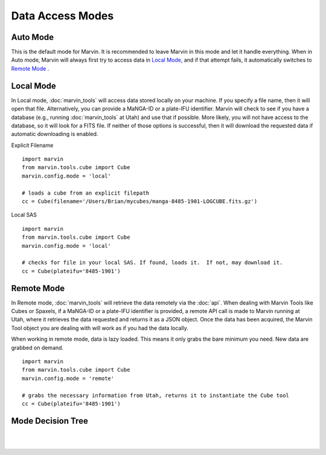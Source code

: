 .. _marvin-dma:

Data Access Modes
=================

.. _auto-mode:

Auto Mode
---------

This is the default mode for Marvin.  It is recommended to leave Marvin in this mode and let it handle everything.  When in Auto mode, Marvin will always first try to access data in `Local Mode`_, and if that attempt fails, it automatically switches to `Remote Mode`_ .

.. _local-mode:

Local Mode
----------

In Local mode, :doc:`marvin_tools` will access data stored locally on your
machine. If you specify a file name, then it will open that file. Alternatively,
you can provide a MaNGA-ID or a plate-IFU identifier. Marvin will check to see
if you have a database (e.g., running :doc:`marvin_tools` at Utah) and use that
if possible. More likely, you will not have access to the database, so it will
look for a FITS file. If neither of those options is successful, then it will
download the requested data if automatic downloading is enabled.

Explicit Filename
::

    import marvin
    from marvin.tools.cube import Cube
    marvin.config.mode = 'local'

    # loads a cube from an explicit filepath
    cc = Cube(filename='/Users/Brian/mycubes/manga-8485-1901-LOGCUBE.fits.gz')

Local SAS
::

    import marvin
    from marvin.tools.cube import Cube
    marvin.config.mode = 'local'

    # checks for file in your local SAS. If found, loads it.  If not, may download it.
    cc = Cube(plateifu='8485-1901')

.. _remote-mode:

Remote Mode
-----------

In Remote mode, :doc:`marvin_tools` will retrieve the data remotely via the
:doc:`api`.  When dealing with Marvin Tools like Cubes or Spaxels, if a MaNGA-ID or a plate-IFU identifier
is provided, a remote API call is made to Marvin running at Utah, where it retrieves the data requested
and returns it as a JSON object.  Once the data has been acquired, the Marvin Tool object you are dealing with
will work as if you had the data locally.

When working in remote mode, data is lazy loaded.  This means it only grabs the bare minimum you need.
New data are grabbed on demand.

::

    import marvin
    from marvin.tools.cube import Cube
    marvin.config.mode = 'remote'

    # grabs the necessary information from Utah, returns it to instantiate the Cube tool
    cc = Cube(plateifu='8485-1901')

.. _mode-decision-tree:

Mode Decision Tree
------------------

|

.. image:: ../../Mode_Decision_Tree.png
    :width: 800px
    :align: center
    :alt: Mode decision tree

|
